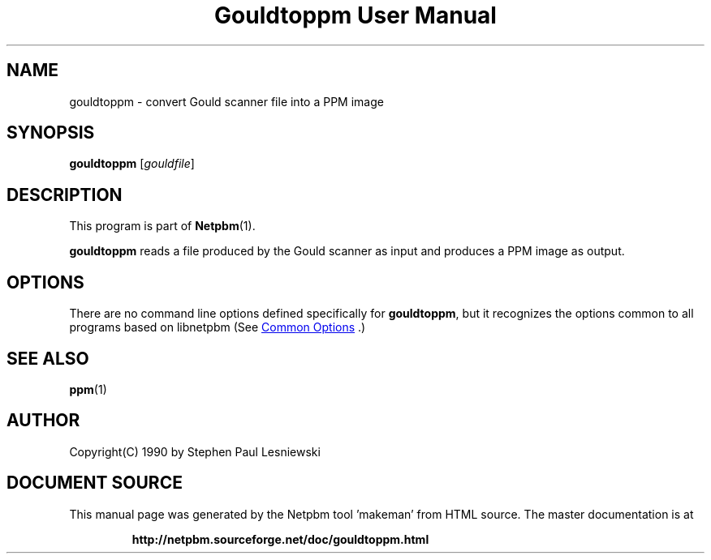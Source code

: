\
.\" This man page was generated by the Netpbm tool 'makeman' from HTML source.
.\" Do not hand-hack it!  If you have bug fixes or improvements, please find
.\" the corresponding HTML page on the Netpbm website, generate a patch
.\" against that, and send it to the Netpbm maintainer.
.TH "Gouldtoppm User Manual" 1 "20 May 1990" "netpbm documentation"

.SH NAME
gouldtoppm - convert Gould scanner file into a PPM image

.UN synopsis
.SH SYNOPSIS

\fBgouldtoppm\fP
[\fIgouldfile\fP]

.UN description
.SH DESCRIPTION
.PP
This program is part of
.BR "Netpbm" (1)\c
\&.
.PP
\fBgouldtoppm\fP reads a file produced by the Gould scanner as
input and produces a PPM image as output.

.UN options
.SH OPTIONS
.PP
There are no command line options defined specifically
for \fBgouldtoppm\fP, but it recognizes the options common to all
programs based on libnetpbm (See 
.UR index.html#commonoptions
 Common Options
.UE
\&.)

.UN seealso
.SH SEE ALSO
.BR "ppm" (1)\c
\&

.UN author
.SH AUTHOR
.PP
Copyright(C) 1990 by Stephen Paul Lesniewski
.SH DOCUMENT SOURCE
This manual page was generated by the Netpbm tool 'makeman' from HTML
source.  The master documentation is at
.IP
.B http://netpbm.sourceforge.net/doc/gouldtoppm.html
.PP